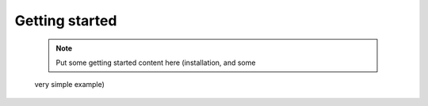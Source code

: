 ###############
Getting started
###############

 .. note:: Put some getting started content here (installation, and some
 very simple example)